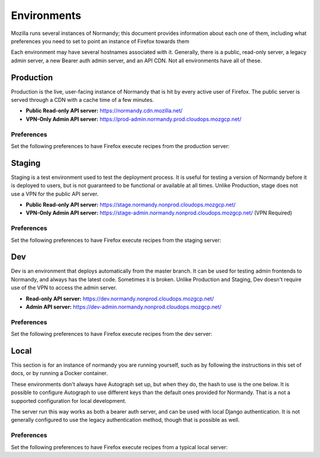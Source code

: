 Environments
============
Mozilla runs several instances of Normandy; this document provides information
about each one of them, including what preferences you need to set to point an
instance of Firefox towards them

Each environment may have several hostnames associated with it. Generally,
there is a public, read-only server, a legacy admin server, a new Bearer
auth admin server, and an API CDN. Not all environments have all of these.

Production
----------
Production is the live, user-facing instance of Normandy that is hit by every
active user of Firefox. The public server is served through a CDN with a cache
time of a few minutes.

- **Public Read-only API server:** https://normandy.cdn.mozilla.net/
- **VPN-Only Admin API server:** https://prod-admin.normandy.prod.cloudops.mozgcp.net/

Preferences
~~~~~~~~~~~
Set the following preferences to have Firefox execute recipes from the
production server:

.. describe:: app.normandy.api_url

   ``https://normandy.cdn.mozilla.net/api/v1``

.. describe:: security.content.signature.root_hash

   ``97:E8:BA:9C:F1:2F:B3:DE:53:CC:42:A4:E6:57:7E:D6:4D:F4:93:C2:47:B4:14:FE:A0:36:81:8D:38:23:56:0E``

Staging
-------
Staging is a test environment used to test the deployment process. It is useful
for testing a version of Normandy before it is deployed to users, but is not
guaranteed to be functional or available at all times. Unlike Production, stage
does not use a VPN for the public API server.

- **Public Read-only API server:** https://stage.normandy.nonprod.cloudops.mozgcp.net/
- **VPN-Only Admin API server:** https://stage-admin.normandy.nonprod.cloudops.mozgcp.net/ (VPN Required)

Preferences
~~~~~~~~~~~
Set the following preferences to have Firefox execute recipes from the staging
server:

.. describe:: app.normandy.api_url

   ``https://stage.normandy.nonprod.cloudops.mozgcp.net/api/v1``

.. describe:: security.content.signature.root_hash

   ``DB:74:CE:58:E4:F9:D0:9E:E0:42:36:BE:6C:C5:C4:F6:6A:E7:74:7D:C0:21:42:7A:03:BC:2F:57:0C:8B:9B:90``

Dev
---
Dev is an environment that deploys automatically from the master branch. It can be used
for testing admin frontends to Normandy, and always has the latest code. Sometimes it
is broken. Unlike Production and Staging, Dev doesn't require use of the VPN to access
the admin server.

- **Read-only API server:** https://dev.normandy.nonprod.cloudops.mozgcp.net/
- **Admin API server:** https://dev-admin.normandy.nonprod.cloudops.mozgcp.net/

Preferences
~~~~~~~~~~~
Set the following preferences to have Firefox execute recipes from the dev
server:

.. describe:: app.normandy.api_url

   ``https://dev.normandy.nonprod.cloudops.mozgcp.net/api/v1``

.. describe:: security.content.signature.root_hash

   TODO: The value is currently unknown. It would be the root hash used for Autograph
   development servers.

Local
-----
This section is for an instance of normandy you are running yourself, such as by
following the instructions in this set of docs, or by running a Docker container.

These environments don't always have Autograph set up, but when they do, the
hash to use is the one below. It is possible to configure Autograph to use
different keys than the default ones provided for Normandy. That is a not a
supported configuration for local development.

The server run this way works as both a bearer auth server, and can be used
with local Django authentication. It is not generally configured to use the
legacy authentication method, though that is possible as well.

Preferences
~~~~~~~~~~~
Set the following preferences to have Firefox execute recipes from a typical
local server:

.. describe:: app.normandy.api_url

   ``https://localhost:8000/api/v1``

   Note that the Normandy API must be accessed via HTTPS, even for local
   development.

.. describe:: security.content.signature.root_hash

   ``4C:35:B1:C3:E3:12:D9:55:E7:78:ED:D0:A7:E7:8A:38:83:04:EF:01:BF:FA:03:29:B2:46:9F:3C:C5:EC:36:04``

